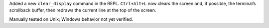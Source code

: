 Added a new ``clear_display`` command in the REPL. ``Ctrl+Alt+L`` now clears
the screen and, if possible, the terminal’s scrollback buffer, then redraws
the current line at the top of the screen.

Manually tested on Unix; Windows behavior not yet verified.
